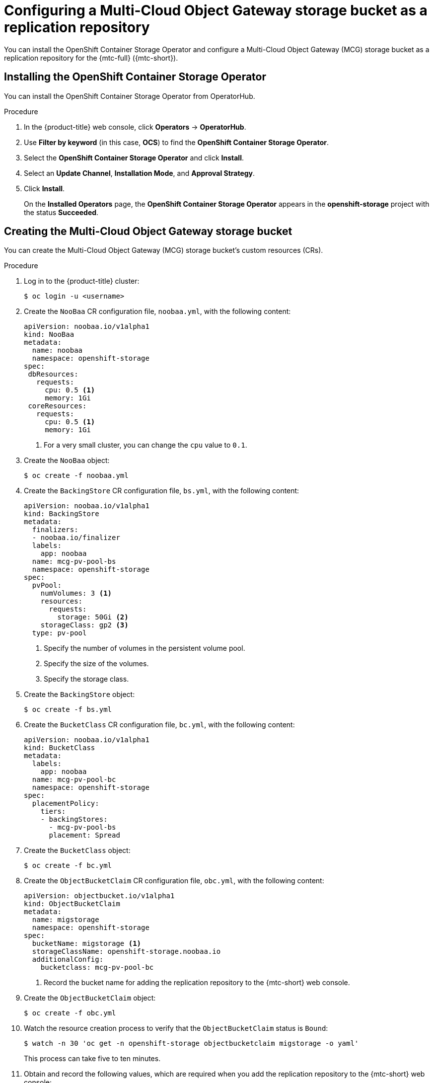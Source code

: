 // Module included in the following assemblies:
//
// * migration/migrating_3_4/configuring-replication-repository-3-4.adoc
// * migration/migrating_4_1_4/configuring-replication-repository-4-1-4.adoc
// * migration/migrating_4_2_4/configuring-replication-repository-4-2-4.adoc

[id='migration-configuring-mcg_{context}']
= Configuring a Multi-Cloud Object Gateway storage bucket as a replication repository

You can install the OpenShift Container Storage Operator and configure a Multi-Cloud Object Gateway (MCG) storage bucket as a replication repository for the {mtc-full} ({mtc-short}).

[id='installing-the-ocs-operator_{context}']
== Installing the OpenShift Container Storage Operator

You can install the OpenShift Container Storage Operator from OperatorHub.

ifdef::openshift-origin[]
.Prerequisites

* Ensure that you have downloaded the link:https://cloud.redhat.com/openshift/install/pull-secret[pull secret from the Red Hat OpenShift Cluster Manager site] as shown in _Obtaining the installation program_ in the installation documentation for your platform.
+
If you have the pull secret, add the `redhat-operators` catalog to the OperatorHub custom resource (CR) as shown in _Configuring {product-title} to use Red Hat Operators_.
endif::[]

.Procedure

. In the {product-title} web console, click *Operators* -> *OperatorHub*.
. Use *Filter by keyword* (in this case, *OCS*) to find the *OpenShift Container Storage Operator*.
. Select the *OpenShift Container Storage Operator* and click *Install*.
. Select an *Update Channel*, *Installation Mode*, and *Approval Strategy*.
. Click *Install*.
+
On the *Installed Operators* page, the *OpenShift Container Storage Operator* appears in the *openshift-storage* project with the status *Succeeded*.

[id='configuring-mcg-storage-bucket_{context}']
== Creating the Multi-Cloud Object Gateway storage bucket

You can create the Multi-Cloud Object Gateway (MCG) storage bucket's custom resources (CRs).

.Procedure

. Log in to the {product-title} cluster:
+
[source,terminal]
----
$ oc login -u <username>
----

. Create the `NooBaa` CR configuration file, `noobaa.yml`, with the following content:
+
[source,yaml]
----
apiVersion: noobaa.io/v1alpha1
kind: NooBaa
metadata:
  name: noobaa
  namespace: openshift-storage
spec:
 dbResources:
   requests:
     cpu: 0.5 <1>
     memory: 1Gi
 coreResources:
   requests:
     cpu: 0.5 <1>
     memory: 1Gi
----
<1> For a very small cluster, you can change the `cpu` value to `0.1`.

. Create the `NooBaa` object:
+
[source,terminal]
----
$ oc create -f noobaa.yml
----

. Create the `BackingStore` CR configuration file, `bs.yml`, with the following content:
+
[source,yaml]
----
apiVersion: noobaa.io/v1alpha1
kind: BackingStore
metadata:
  finalizers:
  - noobaa.io/finalizer
  labels:
    app: noobaa
  name: mcg-pv-pool-bs
  namespace: openshift-storage
spec:
  pvPool:
    numVolumes: 3 <1>
    resources:
      requests:
        storage: 50Gi <2>
    storageClass: gp2 <3>
  type: pv-pool
----
<1> Specify the number of volumes in the persistent volume pool.
<2> Specify the size of the volumes.
<3> Specify the storage class.

. Create the `BackingStore` object:
+
[source,terminal]
----
$ oc create -f bs.yml
----

. Create the `BucketClass` CR configuration file, `bc.yml`, with the following content:
+
[source,yaml]
----
apiVersion: noobaa.io/v1alpha1
kind: BucketClass
metadata:
  labels:
    app: noobaa
  name: mcg-pv-pool-bc
  namespace: openshift-storage
spec:
  placementPolicy:
    tiers:
    - backingStores:
      - mcg-pv-pool-bs
      placement: Spread
----

. Create the `BucketClass` object:
+
[source,terminal]
----
$ oc create -f bc.yml
----

. Create the `ObjectBucketClaim` CR configuration file, `obc.yml`, with the following content:
+
[source,yaml]
----
apiVersion: objectbucket.io/v1alpha1
kind: ObjectBucketClaim
metadata:
  name: migstorage
  namespace: openshift-storage
spec:
  bucketName: migstorage <1>
  storageClassName: openshift-storage.noobaa.io
  additionalConfig:
    bucketclass: mcg-pv-pool-bc
----
<1> Record the bucket name for adding the replication repository to the {mtc-short} web console.

. Create the `ObjectBucketClaim` object:
+
[source,terminal]
----
$ oc create -f obc.yml
----

. Watch the resource creation process to verify that the `ObjectBucketClaim` status is `Bound`:
+
[source,terminal]
----
$ watch -n 30 'oc get -n openshift-storage objectbucketclaim migstorage -o yaml'
----
+
This process can take five to ten minutes.

. Obtain and record the following values, which are required when you add the replication repository to the {mtc-short} web console:

* S3 endpoint:
+
[source,terminal]
----
$ oc get route -n openshift-storage s3
----

* S3 provider access key:
+
[source,terminal]
----
$ oc get secret -n openshift-storage migstorage -o go-template='{{ .data.AWS_ACCESS_KEY_ID }}' | base64 --decode
----

* S3 provider secret access key:
+
[source,terminal]
----
$ oc get secret -n openshift-storage migstorage -o go-template='{{ .data.AWS_SECRET_ACCESS_KEY }}' | base64 --decode
----
